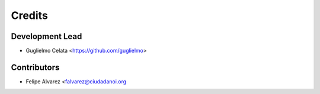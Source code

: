 =======
Credits
=======

Development Lead
----------------

* Guglielmo Celata <https://github.com/guglielmo>

Contributors
------------

* Felipe Alvarez <falvarez@ciudadanoi.org
